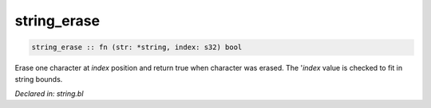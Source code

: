 .. _string_erase:

string_erase
============
.. code-block:: bl

    string_erase :: fn (str: *string, index: s32) bool

Erase one character at `index` position and return true when character
was erased. The '`index` value is checked to fit in string bounds.



*Declared in: string.bl*

